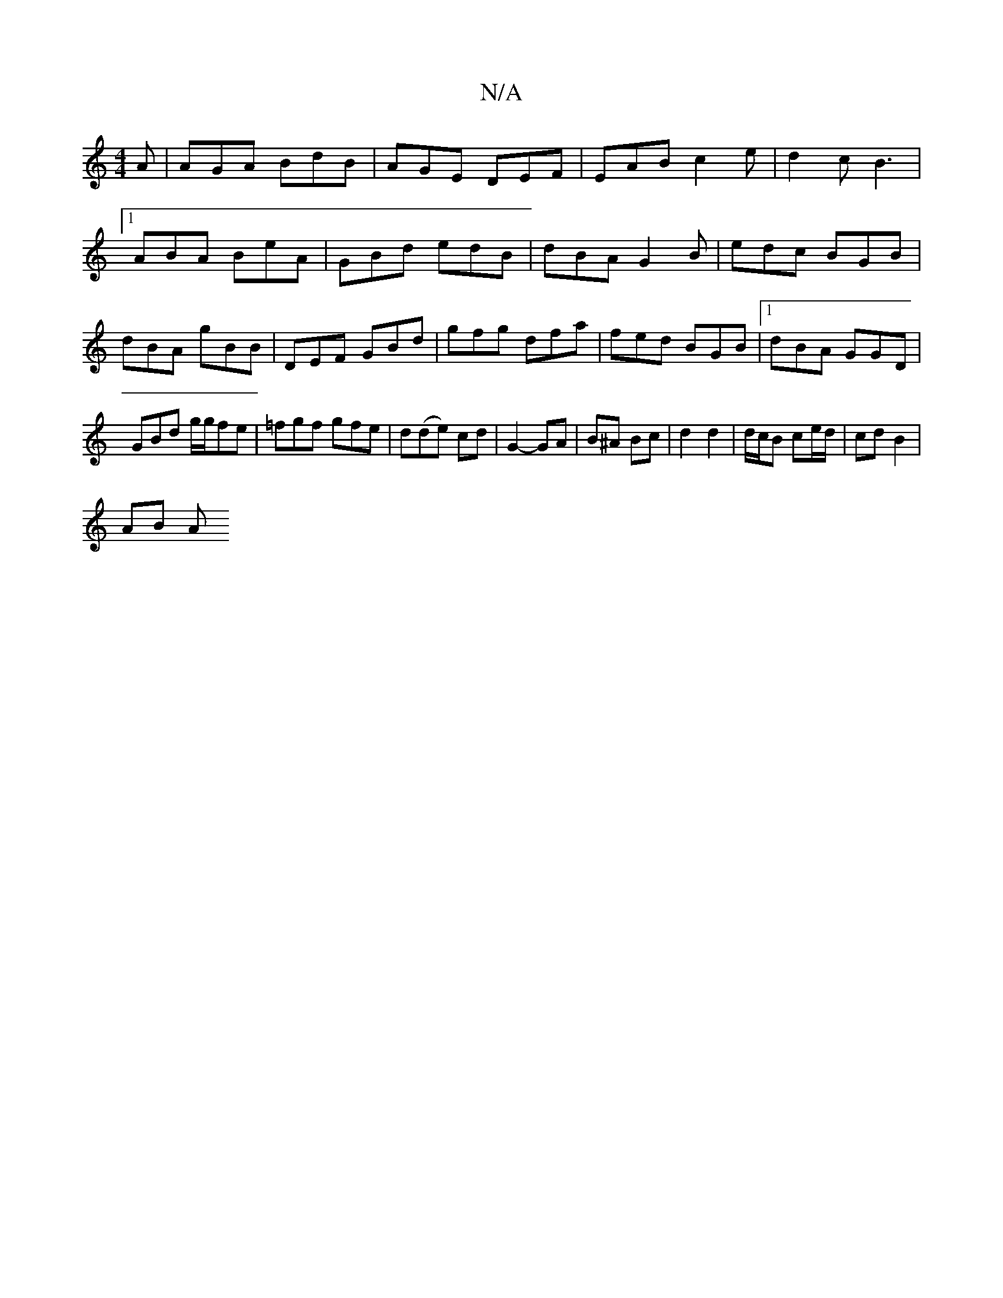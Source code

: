 X:1
T:N/A
M:4/4
R:N/A
K:Cmajor
A | AGA BdB | AGE DEF|EAB c2 e|d2 c B3|1 ABA BeA|GBd edB|dBA G2B|edc BGB|dBA gBB|DEF GBd|gfg dfa|fed BGB|1 dBA GGD|GBd g/g/fe|=fgf gfe | d(de) cd | G2- GA | B^A Bc |d2 d2 | d/c/B ce/d/ | cd B2 |
AB A 